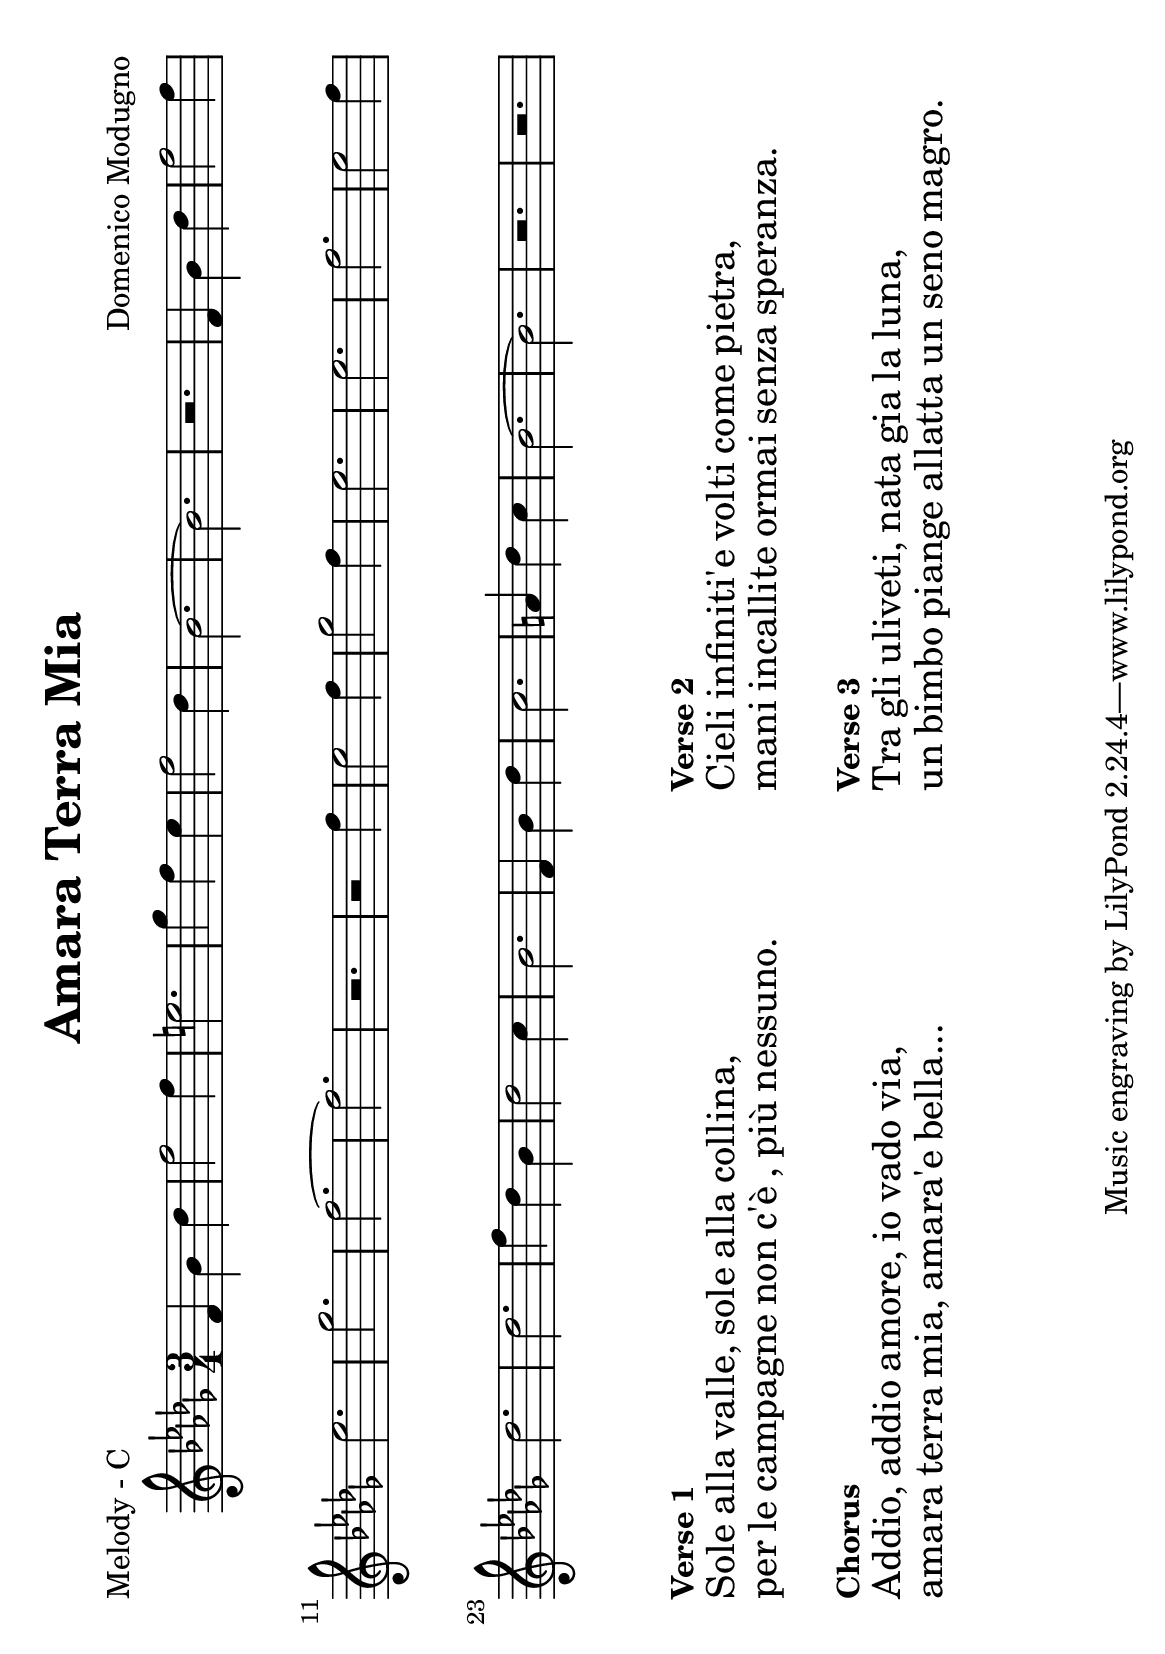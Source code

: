\version "2.12.1"

\header {
	title = "Amara Terra Mia"
	composer = "Domenico Modugno"
	}

% music pieces
%part: melody
melody = {
	\relative c' { \key bes \minor \time 3/4
	f4 bes des | f2 f4 | e2. | ges4 f ees | f2 des4 | bes2.~ | bes | r |
	f4 bes des | f2 f4 | ees2. | ges | f~ | f | r | r2 f4 |
	ees2 f4 | ges2 f4 | ees2. | ees | f | ees2 f4 | des2. | des |
	f4 des bes | des2 c4 | bes2. | f4 bes des | c2. | a4 des c |
	bes2.~ | bes | r | r |
	}
}

%part: harmony
harmony = {
	\relative c' { \key bes \minor \time 3/4
	bes4 des f | aes2 aes4 | g2. | bes4 aes ges | f2 des4 | bes2.~ | bes | r |
	bes4 des f | aes2 aes4 | ges2. | des | bes~ | bes | r | r2 aes'4 |
	ges2 aes4 | bes2 aes4 | ges2. | ges | aes | ges2 aes4 | f2. | f |
	f4 des bes | des2 c4 | des2. | bes4 des f | ees2. | c4 f ees | 
	des2.~ | des | r | r |
	}
}

%part: tenor
tenor = {
	\relative c { \key bes \minor \time 3/4
	\set countPercentRepeats = ##t 
	\set repeatCountVisibility = #(every-nth-repeat-count-visible 4)
	\repeat percent 8 { r4 <des f> <des f> | }
	\repeat percent 8 { r4 <des f> <des f> | }
	\repeat percent 4 { r4 <ees ges> <ees ges> |} \repeat percent 4 { r4 <des f> <des f> | }
	\repeat percent 4 { r4 <des f> <des f> | } \repeat percent 2 { r4 <f a> <f a> | }
	\repeat percent 4 { r4 <des f> <des f> | }
	}
}

%part: bass
bass = {
	\relative c { \key bes \minor \time 3/4
	bes2. | bes2 f4 | ges2. | des'2 c4 | bes2. | bes2 f4 | bes2. | f4 g a | 
	bes2. | bes2 f4 | ges2. | des'2. | bes2. | bes2 f4 | bes2. | bes4 c d | 
	ees2. | ees2 bes4 | ees2. | ees2 bes4 | bes2. | bes2 f4 | bes2. | bes2 f4 |  
	bes2. | bes2 f4 | bes2. | bes2 f4 | f2. | a2. | bes2. | bes2 f4 | bes2. | f4 g a |  
	}
}

%part: words
words = \markup { 
	\column { 
		\line { \bold "Verse 1" }
		\line { \fontsize #2 { Sole alla valle, sole alla collina, }}
		\line { \fontsize #2 { per le campagne non \concat { c' \char ##x00E8 },  \concat { pi \char ##x00F9 } nessuno. }}

		\hspace #0.2
		\line { \bold "Chorus" }
		\line { \fontsize #2 { Addio, addio amore, io vado via, }}
		\line { \fontsize #2 { amara terra mia, amara'e bella...}}
	}

	\hspace #10
	\column { 
		\line { \bold "Verse 2" }
		\line { \fontsize #2 { Cieli infiniti'e volti come pietra, }}
		\line { \fontsize #2 { mani incallite ormai senza speranza. }}

		\hspace #0.2
		\line { \bold "Verse 3" }
		\line { \fontsize #2 { Tra gli uliveti, nata gia la luna, }}
		\line { \fontsize #2 { un bimbo piange allatta un seno magro. }}
	}
}


%layout

#(set-default-paper-size "a5" 'landscape)


\book { 
  \header { poet = "Melody - C" }
    \score {
        \new Staff {
		\melody
	}
    }
	\words
}
%}

%{
\book { 
  \header { poet = "Harmony - C" }
    \score {
        \new Staff { 
		\harmony
	}
    }
	\words
}
%}

%{
\book { 
  \header { poet = "Tenor - C" }
    \score {
        \new Staff { \clef bass
		\tenor
	}
    }
	\words
}
%}

%{
\book { 
  \header { poet = "Bass - C" }
    \score {
        \new Staff { \clef bass
		\bass
	}
    }
	\words
}
%}

%{
\book { \header { poet = "Score" }
  \paper { #(set-paper-size "a4") }
    \score { 
      << 
	\new Staff {
		\melody
	}
	\new Staff {
		\harmony
	}
	\new Staff { \clef bass
		\tenor
	}
	\new Staff { \clef bass
		\bass
	}
      >> 
  } 
	\words 
}
%}


%{
\book { \header { poet = "MIDI" }
    \score { 
      << \tempo 4 = 180 
\unfoldRepeats	\new Staff { 
		\melody
	}
\unfoldRepeats	\new Staff { 
		\harmony
	}
\unfoldRepeats	\new Staff { 
		\tenor
	}
\unfoldRepeats	\new Staff { 
		\bass
	}
      >> 
    \midi { }
  } 
}
%}
